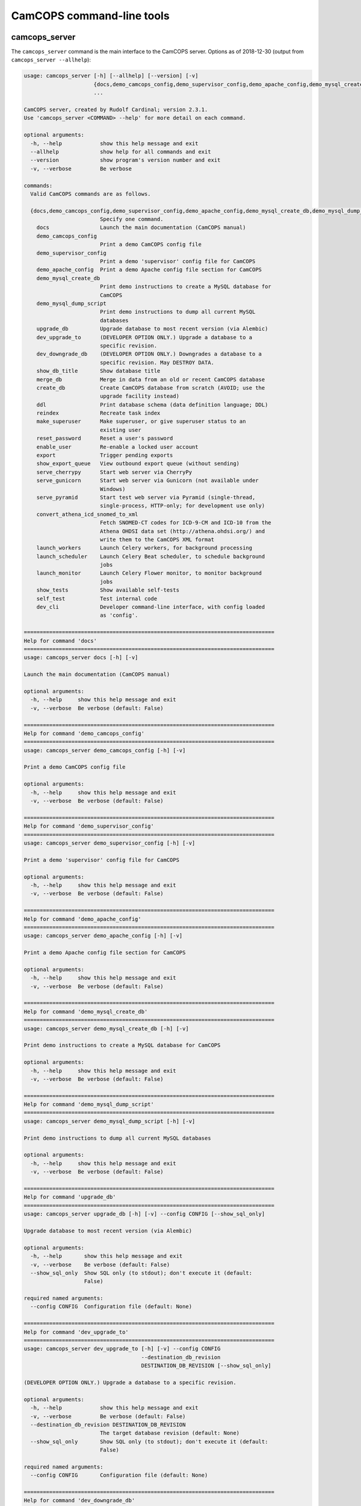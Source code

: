 ..  docs/source/server/server_command_line.rst

..  Copyright (C) 2012-2019 Rudolf Cardinal (rudolf@pobox.com).
    .
    This file is part of CamCOPS.
    .
    CamCOPS is free software: you can redistribute it and/or modify
    it under the terms of the GNU General Public License as published by
    the Free Software Foundation, either version 3 of the License, or
    (at your option) any later version.
    .
    CamCOPS is distributed in the hope that it will be useful,
    but WITHOUT ANY WARRANTY; without even the implied warranty of
    MERCHANTABILITY or FITNESS FOR A PARTICULAR PURPOSE. See the
    GNU General Public License for more details.
    .
    You should have received a copy of the GNU General Public License
    along with CamCOPS. If not, see <http://www.gnu.org/licenses/>.

.. _server_command_line_tools:

CamCOPS command-line tools
==========================

.. _camcops_cli:

camcops_server
--------------

The ``camcops_server`` command is the main interface to the CamCOPS server.
Options as of 2018-12-30 (output from ``camcops_server --allhelp``):

.. code-block:: none

    usage: camcops_server [-h] [--allhelp] [--version] [-v]
                          {docs,demo_camcops_config,demo_supervisor_config,demo_apache_config,demo_mysql_create_db,demo_mysql_dump_script,upgrade_db,dev_upgrade_to,dev_downgrade_db,show_db_title,merge_db,create_db,ddl,reindex,make_superuser,reset_password,enable_user,export,show_export_queue,serve_cherrypy,serve_gunicorn,serve_pyramid,convert_athena_icd_snomed_to_xml,launch_workers,launch_scheduler,launch_monitor,show_tests,self_test,dev_cli}
                          ...

    CamCOPS server, created by Rudolf Cardinal; version 2.3.1.
    Use 'camcops_server <COMMAND> --help' for more detail on each command.

    optional arguments:
      -h, --help            show this help message and exit
      --allhelp             show help for all commands and exit
      --version             show program's version number and exit
      -v, --verbose         Be verbose

    commands:
      Valid CamCOPS commands are as follows.

      {docs,demo_camcops_config,demo_supervisor_config,demo_apache_config,demo_mysql_create_db,demo_mysql_dump_script,upgrade_db,dev_upgrade_to,dev_downgrade_db,show_db_title,merge_db,create_db,ddl,reindex,make_superuser,reset_password,enable_user,export,show_export_queue,serve_cherrypy,serve_gunicorn,serve_pyramid,convert_athena_icd_snomed_to_xml,launch_workers,launch_scheduler,launch_monitor,show_tests,self_test,dev_cli}
                            Specify one command.
        docs                Launch the main documentation (CamCOPS manual)
        demo_camcops_config
                            Print a demo CamCOPS config file
        demo_supervisor_config
                            Print a demo 'supervisor' config file for CamCOPS
        demo_apache_config  Print a demo Apache config file section for CamCOPS
        demo_mysql_create_db
                            Print demo instructions to create a MySQL database for
                            CamCOPS
        demo_mysql_dump_script
                            Print demo instructions to dump all current MySQL
                            databases
        upgrade_db          Upgrade database to most recent version (via Alembic)
        dev_upgrade_to      (DEVELOPER OPTION ONLY.) Upgrade a database to a
                            specific revision.
        dev_downgrade_db    (DEVELOPER OPTION ONLY.) Downgrades a database to a
                            specific revision. May DESTROY DATA.
        show_db_title       Show database title
        merge_db            Merge in data from an old or recent CamCOPS database
        create_db           Create CamCOPS database from scratch (AVOID; use the
                            upgrade facility instead)
        ddl                 Print database schema (data definition language; DDL)
        reindex             Recreate task index
        make_superuser      Make superuser, or give superuser status to an
                            existing user
        reset_password      Reset a user's password
        enable_user         Re-enable a locked user account
        export              Trigger pending exports
        show_export_queue   View outbound export queue (without sending)
        serve_cherrypy      Start web server via CherryPy
        serve_gunicorn      Start web server via Gunicorn (not available under
                            Windows)
        serve_pyramid       Start test web server via Pyramid (single-thread,
                            single-process, HTTP-only; for development use only)
        convert_athena_icd_snomed_to_xml
                            Fetch SNOMED-CT codes for ICD-9-CM and ICD-10 from the
                            Athena OHDSI data set (http://athena.ohdsi.org/) and
                            write them to the CamCOPS XML format
        launch_workers      Launch Celery workers, for background processing
        launch_scheduler    Launch Celery Beat scheduler, to schedule background
                            jobs
        launch_monitor      Launch Celery Flower monitor, to monitor background
                            jobs
        show_tests          Show available self-tests
        self_test           Test internal code
        dev_cli             Developer command-line interface, with config loaded
                            as 'config'.

    ===============================================================================
    Help for command 'docs'
    ===============================================================================
    usage: camcops_server docs [-h] [-v]

    Launch the main documentation (CamCOPS manual)

    optional arguments:
      -h, --help     show this help message and exit
      -v, --verbose  Be verbose (default: False)

    ===============================================================================
    Help for command 'demo_camcops_config'
    ===============================================================================
    usage: camcops_server demo_camcops_config [-h] [-v]

    Print a demo CamCOPS config file

    optional arguments:
      -h, --help     show this help message and exit
      -v, --verbose  Be verbose (default: False)

    ===============================================================================
    Help for command 'demo_supervisor_config'
    ===============================================================================
    usage: camcops_server demo_supervisor_config [-h] [-v]

    Print a demo 'supervisor' config file for CamCOPS

    optional arguments:
      -h, --help     show this help message and exit
      -v, --verbose  Be verbose (default: False)

    ===============================================================================
    Help for command 'demo_apache_config'
    ===============================================================================
    usage: camcops_server demo_apache_config [-h] [-v]

    Print a demo Apache config file section for CamCOPS

    optional arguments:
      -h, --help     show this help message and exit
      -v, --verbose  Be verbose (default: False)

    ===============================================================================
    Help for command 'demo_mysql_create_db'
    ===============================================================================
    usage: camcops_server demo_mysql_create_db [-h] [-v]

    Print demo instructions to create a MySQL database for CamCOPS

    optional arguments:
      -h, --help     show this help message and exit
      -v, --verbose  Be verbose (default: False)

    ===============================================================================
    Help for command 'demo_mysql_dump_script'
    ===============================================================================
    usage: camcops_server demo_mysql_dump_script [-h] [-v]

    Print demo instructions to dump all current MySQL databases

    optional arguments:
      -h, --help     show this help message and exit
      -v, --verbose  Be verbose (default: False)

    ===============================================================================
    Help for command 'upgrade_db'
    ===============================================================================
    usage: camcops_server upgrade_db [-h] [-v] --config CONFIG [--show_sql_only]

    Upgrade database to most recent version (via Alembic)

    optional arguments:
      -h, --help       show this help message and exit
      -v, --verbose    Be verbose (default: False)
      --show_sql_only  Show SQL only (to stdout); don't execute it (default:
                       False)

    required named arguments:
      --config CONFIG  Configuration file (default: None)

    ===============================================================================
    Help for command 'dev_upgrade_to'
    ===============================================================================
    usage: camcops_server dev_upgrade_to [-h] [-v] --config CONFIG
                                         --destination_db_revision
                                         DESTINATION_DB_REVISION [--show_sql_only]

    (DEVELOPER OPTION ONLY.) Upgrade a database to a specific revision.

    optional arguments:
      -h, --help            show this help message and exit
      -v, --verbose         Be verbose (default: False)
      --destination_db_revision DESTINATION_DB_REVISION
                            The target database revision (default: None)
      --show_sql_only       Show SQL only (to stdout); don't execute it (default:
                            False)

    required named arguments:
      --config CONFIG       Configuration file (default: None)

    ===============================================================================
    Help for command 'dev_downgrade_db'
    ===============================================================================
    usage: camcops_server dev_downgrade_db [-h] [-v] --config CONFIG
                                           --destination_db_revision
                                           DESTINATION_DB_REVISION
                                           [--confirm_downgrade_db]
                                           [--show_sql_only]

    (DEVELOPER OPTION ONLY.) Downgrades a database to a specific revision. May
    DESTROY DATA.

    optional arguments:
      -h, --help            show this help message and exit
      -v, --verbose         Be verbose (default: False)
      --destination_db_revision DESTINATION_DB_REVISION
                            The target database revision (default: None)
      --confirm_downgrade_db
                            Must specify this too, as a safety measure (default:
                            False)
      --show_sql_only       Show SQL only (to stdout); don't execute it (default:
                            False)

    required named arguments:
      --config CONFIG       Configuration file (default: None)

    ===============================================================================
    Help for command 'show_db_title'
    ===============================================================================
    usage: camcops_server show_db_title [-h] [-v] [--config CONFIG]

    Show database title

    optional arguments:
      -h, --help       show this help message and exit
      -v, --verbose    Be verbose (default: False)
      --config CONFIG  Configuration file (if not specified, the environment
                       variable CAMCOPS_CONFIG_FILE is checked) (default: None)

    ===============================================================================
    Help for command 'merge_db'
    ===============================================================================
    usage: camcops_server merge_db [-h] [-v] --config CONFIG
                                   [--report_every REPORT_EVERY] [--echo]
                                   [--dummy_run] [--info_only] [--skip_hl7_logs]
                                   [--skip_audit_logs]
                                   [--default_group_id DEFAULT_GROUP_ID]
                                   [--default_group_name DEFAULT_GROUP_NAME] --src
                                   SRC

    Merge in data from an old or recent CamCOPS database

    optional arguments:
      -h, --help            show this help message and exit
      -v, --verbose         Be verbose (default: False)
      --report_every REPORT_EVERY
                            Report progress every n rows (default: 10000)
      --echo                Echo SQL to source database (default: False)
      --dummy_run           Perform a dummy run only; do not alter destination
                            database (default: False)
      --info_only           Show table information only; don't do any work
                            (default: False)
      --skip_hl7_logs       Skip the HL7 message log table (default: False)
      --skip_audit_logs     Skip the audit log table (default: False)
      --default_group_id DEFAULT_GROUP_ID
                            Default group ID (integer) to apply to old records
                            without one. If none is specified, a new group will be
                            created for such records. (default: None)
      --default_group_name DEFAULT_GROUP_NAME
                            If default_group_id is not specified, use this group
                            name. The group will be looked up if it exists, and
                            created if not. (default: None)

    required named arguments:
      --config CONFIG       Configuration file (default: None)
      --src SRC             Source database (specified as an SQLAlchemy URL). The
                            contents of this database will be merged into the
                            database specified in the config file. (default: None)

    ===============================================================================
    Help for command 'create_db'
    ===============================================================================
    usage: camcops_server create_db [-h] [-v] --config CONFIG --confirm_create_db

    Create CamCOPS database from scratch (AVOID; use the upgrade facility instead)

    optional arguments:
      -h, --help           show this help message and exit
      -v, --verbose        Be verbose (default: False)

    required named arguments:
      --config CONFIG      Configuration file (default: None)
      --confirm_create_db  Must specify this too, as a safety measure (default:
                           False)

    ===============================================================================
    Help for command 'ddl'
    ===============================================================================
    usage: camcops_server ddl [-h] [-v] [--config CONFIG] [--dialect DIALECT]

    Print database schema (data definition language; DDL)

    optional arguments:
      -h, --help         show this help message and exit
      -v, --verbose      Be verbose (default: False)
      --config CONFIG    Configuration file (if not specified, the environment
                         variable CAMCOPS_CONFIG_FILE is checked) (default: None)
      --dialect DIALECT  SQL dialect (options: oracle, mysql, firebird, sybase,
                         mssql, sqlite, postgresql) (default: mysql)

    ===============================================================================
    Help for command 'reindex'
    ===============================================================================
    usage: camcops_server reindex [-h] [-v] [--config CONFIG]

    Recreate task index

    optional arguments:
      -h, --help       show this help message and exit
      -v, --verbose    Be verbose (default: False)
      --config CONFIG  Configuration file (if not specified, the environment
                       variable CAMCOPS_CONFIG_FILE is checked) (default: None)

    ===============================================================================
    Help for command 'make_superuser'
    ===============================================================================
    usage: camcops_server make_superuser [-h] [-v] [--config CONFIG]
                                         [--username USERNAME]

    Make superuser, or give superuser status to an existing user

    optional arguments:
      -h, --help           show this help message and exit
      -v, --verbose        Be verbose (default: False)
      --config CONFIG      Configuration file (if not specified, the environment
                           variable CAMCOPS_CONFIG_FILE is checked) (default:
                           None)
      --username USERNAME  Username of superuser to create/promote (if omitted,
                           you will be asked to type it in) (default: None)

    ===============================================================================
    Help for command 'reset_password'
    ===============================================================================
    usage: camcops_server reset_password [-h] [-v] [--config CONFIG]
                                         [--username USERNAME]

    Reset a user's password

    optional arguments:
      -h, --help           show this help message and exit
      -v, --verbose        Be verbose (default: False)
      --config CONFIG      Configuration file (if not specified, the environment
                           variable CAMCOPS_CONFIG_FILE is checked) (default:
                           None)
      --username USERNAME  Username to change password for (if omitted, you will
                           be asked to type it in) (default: None)

    ===============================================================================
    Help for command 'enable_user'
    ===============================================================================
    usage: camcops_server enable_user [-h] [-v] [--config CONFIG]
                                      [--username USERNAME]

    Re-enable a locked user account

    optional arguments:
      -h, --help           show this help message and exit
      -v, --verbose        Be verbose (default: False)
      --config CONFIG      Configuration file (if not specified, the environment
                           variable CAMCOPS_CONFIG_FILE is checked) (default:
                           None)
      --username USERNAME  Username to enable (if omitted, you will be asked to
                           type it in) (default: None)

    ===============================================================================
    Help for command 'export'
    ===============================================================================
    usage: camcops_server export [-h] [-v] [--config CONFIG]
                                 [--recipients [RECIPIENTS [RECIPIENTS ...]]]
                                 [--all_recipients] [--disable_task_index]

    Trigger pending exports

    optional arguments:
      -h, --help            show this help message and exit
      -v, --verbose         Be verbose (default: False)
      --config CONFIG       Configuration file (if not specified, the environment
                            variable CAMCOPS_CONFIG_FILE is checked) (default:
                            None)
      --recipients [RECIPIENTS [RECIPIENTS ...]]
                            Export recipients (as named in config file) (default:
                            None)
      --all_recipients      Use all recipients (default: False)
      --disable_task_index  Disable use of the task index (for debugging only)
                            (default: False)

    ===============================================================================
    Help for command 'show_export_queue'
    ===============================================================================
    usage: camcops_server show_export_queue [-h] [-v] [--config CONFIG]
                                            [--recipients [RECIPIENTS [RECIPIENTS ...]]]
                                            [--all_recipients]
                                            [--disable_task_index] [--pretty]

    View outbound export queue (without sending)

    optional arguments:
      -h, --help            show this help message and exit
      -v, --verbose         Be verbose (default: False)
      --config CONFIG       Configuration file (if not specified, the environment
                            variable CAMCOPS_CONFIG_FILE is checked) (default:
                            None)
      --recipients [RECIPIENTS [RECIPIENTS ...]]
                            Export recipients (as named in config file) (default:
                            None)
      --all_recipients      Use all recipients (default: False)
      --disable_task_index  Disable use of the task index (for debugging only)
                            (default: False)
      --pretty              Pretty (but slower) formatting for tasks (default:
                            False)

    ===============================================================================
    Help for command 'serve_cherrypy'
    ===============================================================================
    usage: camcops_server serve_cherrypy [-h] [-v] [--config CONFIG]

    Start web server via CherryPy

    optional arguments:
      -h, --help       show this help message and exit
      -v, --verbose    Be verbose (default: False)
      --config CONFIG  Configuration file (if not specified, the environment
                       variable CAMCOPS_CONFIG_FILE is checked) (default: None)

    ===============================================================================
    Help for command 'serve_gunicorn'
    ===============================================================================
    usage: camcops_server serve_gunicorn [-h] [-v] [--config CONFIG]

    Start web server via Gunicorn (not available under Windows)

    optional arguments:
      -h, --help       show this help message and exit
      -v, --verbose    Be verbose (default: False)
      --config CONFIG  Configuration file (if not specified, the environment
                       variable CAMCOPS_CONFIG_FILE is checked) (default: None)

    ===============================================================================
    Help for command 'serve_pyramid'
    ===============================================================================
    usage: camcops_server serve_pyramid [-h] [-v] [--config CONFIG]

    Start test web server via Pyramid (single-thread, single-process, HTTP-only;
    for development use only)

    optional arguments:
      -h, --help       show this help message and exit
      -v, --verbose    Be verbose (default: False)
      --config CONFIG  Configuration file (if not specified, the environment
                       variable CAMCOPS_CONFIG_FILE is checked) (default: None)

    ===============================================================================
    Help for command 'convert_athena_icd_snomed_to_xml'
    ===============================================================================
    usage: camcops_server convert_athena_icd_snomed_to_xml [-h] [-v]
                                                           [--config CONFIG]
                                                           --athena_concept_tsv_filename
                                                           ATHENA_CONCEPT_TSV_FILENAME
                                                           --athena_concept_relationship_tsv_filename
                                                           ATHENA_CONCEPT_RELATIONSHIP_TSV_FILENAME
                                                           --icd9_xml_filename
                                                           ICD9_XML_FILENAME
                                                           --icd10_xml_filename
                                                           ICD10_XML_FILENAME

    Fetch SNOMED-CT codes for ICD-9-CM and ICD-10 from the Athena OHDSI data set
    (http://athena.ohdsi.org/) and write them to the CamCOPS XML format

    optional arguments:
      -h, --help            show this help message and exit
      -v, --verbose         Be verbose (default: False)
      --config CONFIG       Configuration file (if not specified, the environment
                            variable CAMCOPS_CONFIG_FILE is checked) (default:
                            None)
      --athena_concept_tsv_filename ATHENA_CONCEPT_TSV_FILENAME
                            Path to CONCEPT.csv file from Athena download
                            (default: None)
      --athena_concept_relationship_tsv_filename ATHENA_CONCEPT_RELATIONSHIP_TSV_FILENAME
                            Path to CONCEPT_RELATIONSHIP.csv file from Athena
                            download (default: None)
      --icd9_xml_filename ICD9_XML_FILENAME
                            Filename of ICD-9-CM/SNOMED-CT XML file to write
                            (default: None)
      --icd10_xml_filename ICD10_XML_FILENAME
                            Filename of ICD-10/SNOMED-CT XML file to write
                            (default: None)

    ===============================================================================
    Help for command 'launch_workers'
    ===============================================================================
    usage: camcops_server launch_workers [-h] [-v] [--config CONFIG]

    Launch Celery workers, for background processing

    optional arguments:
      -h, --help       show this help message and exit
      -v, --verbose    Be verbose (default: False)
      --config CONFIG  Configuration file (if not specified, the environment
                       variable CAMCOPS_CONFIG_FILE is checked) (default: None)

    ===============================================================================
    Help for command 'launch_scheduler'
    ===============================================================================
    usage: camcops_server launch_scheduler [-h] [-v] [--config CONFIG]

    Launch Celery Beat scheduler, to schedule background jobs

    optional arguments:
      -h, --help       show this help message and exit
      -v, --verbose    Be verbose (default: False)
      --config CONFIG  Configuration file (if not specified, the environment
                       variable CAMCOPS_CONFIG_FILE is checked) (default: None)

    ===============================================================================
    Help for command 'launch_monitor'
    ===============================================================================
    usage: camcops_server launch_monitor [-h] [-v] [--config CONFIG]
                                         [--address ADDRESS] [--port PORT]

    Launch Celery Flower monitor, to monitor background jobs

    optional arguments:
      -h, --help         show this help message and exit
      -v, --verbose      Be verbose (default: False)
      --config CONFIG    Configuration file (if not specified, the environment
                         variable CAMCOPS_CONFIG_FILE is checked) (default: None)
      --address ADDRESS  Address to use for Flower (default: 127.0.0.1)
      --port PORT        Port to use for Flower (default: 5555)

    ===============================================================================
    Help for command 'show_tests'
    ===============================================================================
    usage: camcops_server show_tests [-h] [-v]

    Show available self-tests

    optional arguments:
      -h, --help     show this help message and exit
      -v, --verbose  Be verbose (default: False)

    ===============================================================================
    Help for command 'self_test'
    ===============================================================================
    usage: camcops_server self_test [-h] [-v]

    Test internal code

    optional arguments:
      -h, --help     show this help message and exit
      -v, --verbose  Be verbose (default: False)

    ===============================================================================
    Help for command 'dev_cli'
    ===============================================================================
    usage: camcops_server dev_cli [-h] [-v] [--config CONFIG]

    Developer command-line interface, with config loaded as 'config'.

    optional arguments:
      -h, --help       show this help message and exit
      -v, --verbose    Be verbose (default: False)
      --config CONFIG  Configuration file (if not specified, the environment
                       variable CAMCOPS_CONFIG_FILE is checked) (default: None)


.. _camcops_server_meta:

camcops_server_meta
-------------------

The ``camcops_server_meta`` tool allows you to run CamCOPS over multiple
CamCOPS configuration files/databases. It’s less useful than it was, because
the dominant mode of “one database per research group” has been replaced by the
concept of “a single database with group-level security”.

Options as of 2018-11-09:

.. code-block:: none

    usage: camcops_server_meta [-h] --filespecs FILESPECS [FILESPECS ...]
                               [--ccargs [CCARGS [CCARGS ...]]] [--python PYTHON]
                               [--camcops CAMCOPS] [-d] [-v]
                               cc_command

    Run commands across multiple CamCOPS databases

    positional arguments:
      cc_command            Main command to pass to CamCOPS

    optional arguments:
      -h, --help            show this help message and exit
      --filespecs FILESPECS [FILESPECS ...]
                            List of CamCOPS config files (wildcards OK)
      --ccargs [CCARGS [CCARGS ...]]
                            List of CamCOPS arguments, to which '--' will be
                            prefixed
      --python PYTHON       Python interpreter (default:
                            /home/rudolf/dev/venvs/camcops/bin/python3)
      --camcops CAMCOPS     CamCOPS server executable (default: /home/rudolf/Docum
                            ents/code/camcops/server/camcops_server.py)
      -d, --dummyrun        Dummy run (show filenames only)
      -v, --verbose         Verbose


.. _camcops_backup_mysql_database:

camcops_backup_mysql_database
-----------------------------

This simple tool uses MySQL to dump a MySQL database to a .SQL file (from which
you can restore it), and names the file according to the name of the database
plus a timestamp.

Options as of 2017-10-23:

.. code-block:: none

    usage: camcops_backup_mysql_database [-h]
                                         [--max_allowed_packet MAX_ALLOWED_PACKET]
                                         [--mysqldump MYSQLDUMP]
                                         [--username USERNAME]
                                         [--password PASSWORD]
                                         [--with_drop_create_database] [--verbose]
                                         databases [databases ...]

    Back up a specific MySQL database

    positional arguments:
      databases             Database(s) to back up

    optional arguments:
      -h, --help            show this help message and exit
      --max_allowed_packet MAX_ALLOWED_PACKET
                            Maximum size of buffer (default: 1GB)
      --mysqldump MYSQLDUMP
                            mysqldump executable (default: mysqldump)
      --username USERNAME   MySQL user (default: root)
      --password PASSWORD   MySQL password (AVOID THIS OPTION IF POSSIBLE; VERY
                            INSECURE; VISIBLE TO OTHER PROCESSES; if you don't use
                            it, you'll be prompted for the password) (default:
                            root)
      --with_drop_create_database
                            Include DROP DATABASE and CREATE DATABASE commands
                            (default: False)
      --verbose             Verbose output (default: False)
